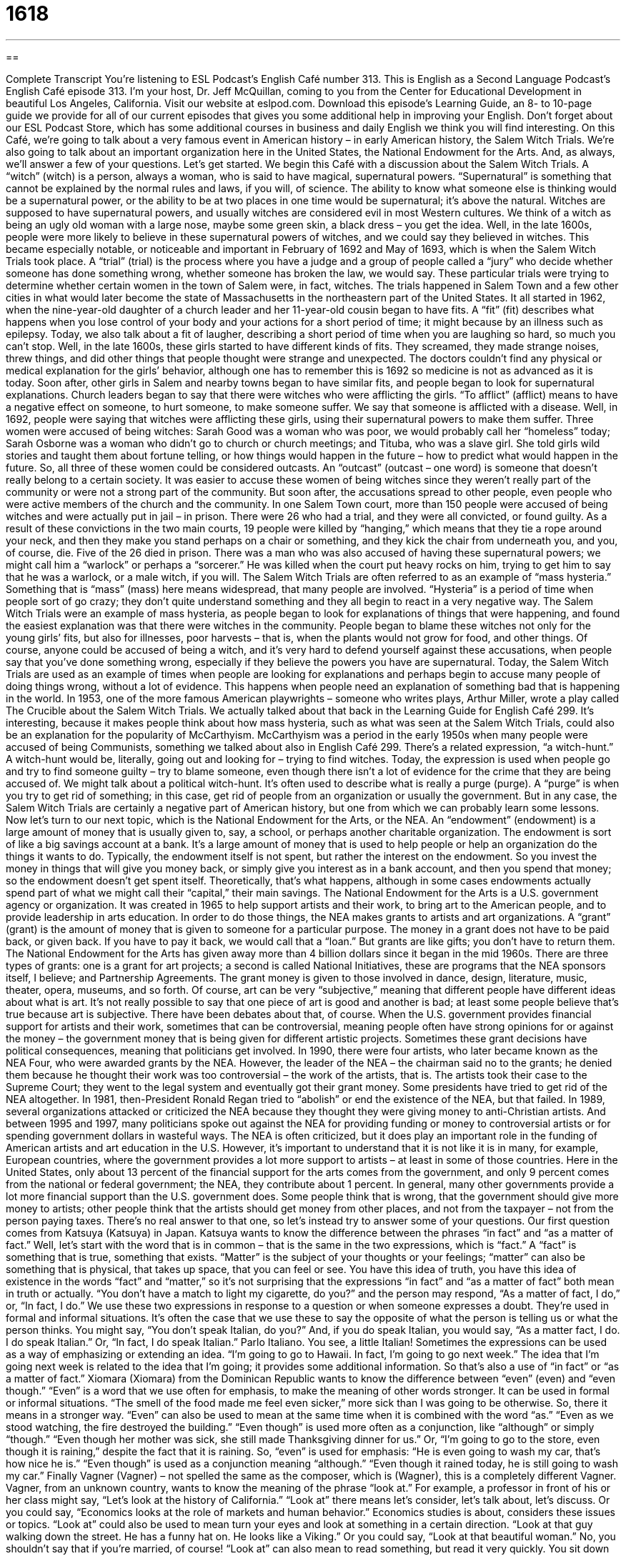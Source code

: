 = 1618
:toc: left
:toclevels: 3
:sectnums:
:stylesheet: ../../../myAdocCss.css

'''

== 

Complete Transcript
You’re listening to ESL Podcast’s English Café number 313.
This is English as a Second Language Podcast’s English Café episode 313. I’m your host, Dr. Jeff McQuillan, coming to you from the Center for Educational Development in beautiful Los Angeles, California.
Visit our website at eslpod.com. Download this episode’s Learning Guide, an 8- to 10-page guide we provide for all of our current episodes that gives you some additional help in improving your English. Don’t forget about our ESL Podcast Store, which has some additional courses in business and daily English we think you will find interesting.
On this Café, we’re going to talk about a very famous event in American history – in early American history, the Salem Witch Trials. We’re also going to talk about an important organization here in the United States, the National Endowment for the Arts. And, as always, we’ll answer a few of your questions. Let’s get started.
We begin this Café with a discussion about the Salem Witch Trials. A “witch” (witch) is a person, always a woman, who is said to have magical, supernatural powers. “Supernatural” is something that cannot be explained by the normal rules and laws, if you will, of science. The ability to know what someone else is thinking would be a supernatural power, or the ability to be at two places in one time would be supernatural; it’s above the natural. Witches are supposed to have supernatural powers, and usually witches are considered evil in most Western cultures. We think of a witch as being an ugly old woman with a large nose, maybe some green skin, a black dress – you get the idea.
Well, in the late 1600s, people were more likely to believe in these supernatural powers of witches, and we could say they believed in witches. This became especially notable, or noticeable and important in February of 1692 and May of 1693, which is when the Salem Witch Trials took place. A “trial” (trial) is the process where you have a judge and a group of people called a “jury” who decide whether someone has done something wrong, whether someone has broken the law, we would say. These particular trials were trying to determine whether certain women in the town of Salem were, in fact, witches. The trials happened in Salem Town and a few other cities in what would later become the state of Massachusetts in the northeastern part of the United States.
It all started in 1962, when the nine-year-old daughter of a church leader and her 11-year-old cousin began to have fits. A “fit” (fit) describes what happens when you lose control of your body and your actions for a short period of time; it might because by an illness such as epilepsy. Today, we also talk about a fit of laugher, describing a short period of time when you are laughing so hard, so much you can’t stop. Well, in the late 1600s, these girls started to have different kinds of fits. They screamed, they made strange noises, threw things, and did other things that people thought were strange and unexpected.
The doctors couldn’t find any physical or medical explanation for the girls’ behavior, although one has to remember this is 1692 so medicine is not as advanced as it is today. Soon after, other girls in Salem and nearby towns began to have similar fits, and people began to look for supernatural explanations. Church leaders began to say that there were witches who were afflicting the girls. “To afflict” (afflict) means to have a negative effect on someone, to hurt someone, to make someone suffer. We say that someone is afflicted with a disease. Well, in 1692, people were saying that witches were afflicting these girls, using their supernatural powers to make them suffer.
Three women were accused of being witches: Sarah Good was a woman who was poor, we would probably call her “homeless” today; Sarah Osborne was a woman who didn’t go to church or church meetings; and Tituba, who was a slave girl. She told girls wild stories and taught them about fortune telling, or how things would happen in the future – how to predict what would happen in the future. So, all three of these women could be considered outcasts. An “outcast” (outcast – one word) is someone that doesn’t really belong to a certain society. It was easier to accuse these women of being witches since they weren’t really part of the community or were not a strong part of the community.
But soon after, the accusations spread to other people, even people who were active members of the church and the community. In one Salem Town court, more than 150 people were accused of being witches and were actually put in jail – in prison. There were 26 who had a trial, and they were all convicted, or found guilty. As a result of these convictions in the two main courts, 19 people were killed by “hanging,” which means that they tie a rope around your neck, and then they make you stand perhaps on a chair or something, and they kick the chair from underneath you, and you, of course, die. Five of the 26 died in prison. There was a man who was also accused of having these supernatural powers; we might call him a “warlock” or perhaps a “sorcerer.” He was killed when the court put heavy rocks on him, trying to get him to say that he was a warlock, or a male witch, if you will.
The Salem Witch Trials are often referred to as an example of “mass hysteria.” Something that is “mass” (mass) here means widespread, that many people are involved. “Hysteria” is a period of time when people sort of go crazy; they don’t quite understand something and they all begin to react in a very negative way. The Salem Witch Trials were an example of mass hysteria, as people began to look for explanations of things that were happening, and found the easiest explanation was that there were witches in the community. People began to blame these witches not only for the young girls’ fits, but also for illnesses, poor harvests – that is, when the plants would not grow for food, and other things. Of course, anyone could be accused of being a witch, and it’s very hard to defend yourself against these accusations, when people say that you’ve done something wrong, especially if they believe the powers you have are supernatural. Today, the Salem Witch Trials are used as an example of times when people are looking for explanations and perhaps begin to accuse many people of doing things wrong, without a lot of evidence. This happens when people need an explanation of something bad that is happening in the world.
In 1953, one of the more famous American playwrights – someone who writes plays, Arthur Miller, wrote a play called The Crucible about the Salem Witch Trials. We actually talked about that back in the Learning Guide for English Café 299. It’s interesting, because it makes people think about how mass hysteria, such as what was seen at the Salem Witch Trials, could also be an explanation for the popularity of McCarthyism. McCarthyism was a period in the early 1950s when many people were accused of being Communists, something we talked about also in English Café 299.
There’s a related expression, “a witch-hunt.” A witch-hunt would be, literally, going out and looking for – trying to find witches. Today, the expression is used when people go and try to find someone guilty – try to blame someone, even though there isn’t a lot of evidence for the crime that they are being accused of. We might talk about a political witch-hunt. It’s often used to describe what is really a purge (purge). A “purge” is when you try to get rid of something; in this case, get rid of people from an organization or usually the government.
But in any case, the Salem Witch Trials are certainly a negative part of American history, but one from which we can probably learn some lessons.
Now let’s turn to our next topic, which is the National Endowment for the Arts, or the NEA. An “endowment” (endowment) is a large amount of money that is usually given to, say, a school, or perhaps another charitable organization. The endowment is sort of like a big savings account at a bank. It’s a large amount of money that is used to help people or help an organization do the things it wants to do. Typically, the endowment itself is not spent, but rather the interest on the endowment. So you invest the money in things that will give you money back, or simply give you interest as in a bank account, and then you spend that money; so the endowment doesn’t get spent itself. Theoretically, that’s what happens, although in some cases endowments actually spend part of what we might call their “capital,” their main savings.
The National Endowment for the Arts is a U.S. government agency or organization. It was created in 1965 to help support artists and their work, to bring art to the American people, and to provide leadership in arts education.
In order to do those things, the NEA makes grants to artists and art organizations. A “grant” (grant) is the amount of money that is given to someone for a particular purpose. The money in a grant does not have to be paid back, or given back. If you have to pay it back, we would call that a “loan.” But grants are like gifts; you don’t have to return them.
The National Endowment for the Arts has given away more than 4 billion dollars since it began in the mid 1960s. There are three types of grants: one is a grant for art projects; a second is called National Initiatives, these are programs that the NEA sponsors itself, I believe; and Partnership Agreements. The grant money is given to those involved in dance, design, literature, music, theater, opera, museums, and so forth.
Of course, art can be very “subjective,” meaning that different people have different ideas about what is art. It’s not really possible to say that one piece of art is good and another is bad; at least some people believe that’s true because art is subjective. There have been debates about that, of course. When the U.S. government provides financial support for artists and their work, sometimes that can be controversial, meaning people often have strong opinions for or against the money – the government money that is being given for different artistic projects. Sometimes these grant decisions have political consequences, meaning that politicians get involved.
In 1990, there were four artists, who later became known as the NEA Four, who were awarded grants by the NEA. However, the leader of the NEA – the chairman said no to the grants; he denied them because he thought their work was too controversial – the work of the artists, that is. The artists took their case to the Supreme Court; they went to the legal system and eventually got their grant money.
Some presidents have tried to get rid of the NEA altogether. In 1981, then-President Ronald Regan tried to “abolish” or end the existence of the NEA, but that failed. In 1989, several organizations attacked or criticized the NEA because they thought they were giving money to anti-Christian artists. And between 1995 and 1997, many politicians spoke out against the NEA for providing funding or money to controversial artists or for spending government dollars in wasteful ways.
The NEA is often criticized, but it does play an important role in the funding of American artists and art education in the U.S. However, it’s important to understand that it is not like it is in many, for example, European countries, where the government provides a lot more support to artists – at least in some of those countries. Here in the United States, only about 13 percent of the financial support for the arts comes from the government, and only 9 percent comes from the national or federal government; the NEA, they contribute about 1 percent. In general, many other governments provide a lot more financial support than the U.S. government does. Some people think that is wrong, that the government should give more money to artists; other people think that the artists should get money from other places, and not from the taxpayer – not from the person paying taxes.
There’s no real answer to that one, so let’s instead try to answer some of your questions.
Our first question comes from Katsuya (Katsuya) in Japan. Katsuya wants to know the difference between the phrases “in fact” and “as a matter of fact.”
Well, let’s start with the word that is in common – that is the same in the two expressions, which is “fact.” A “fact” is something that is true, something that exists. “Matter” is the subject of your thoughts or your feelings; “matter” can also be something that is physical, that takes up space, that you can feel or see.
You have this idea of truth, you have this idea of existence in the words “fact” and “matter,” so it’s not surprising that the expressions “in fact” and “as a matter of fact” both mean in truth or actually. “You don’t have a match to light my cigarette, do you?” and the person may respond, “As a matter of fact, I do,” or, “In fact, I do.”
We use these two expressions in response to a question or when someone expresses a doubt. They’re used in formal and informal situations. It’s often the case that we use these to say the opposite of what the person is telling us or what the person thinks. You might say, “You don’t speak Italian, do you?” And, if you do speak Italian, you would say, “As a matter fact, I do. I do speak Italian.” Or, “In fact, I do speak Italian.” Parlo Italiano. You see, a little Italian!
Sometimes the expressions can be used as a way of emphasizing or extending an idea. “I’m going to go to Hawaii. In fact, I’m going to go next week.” The idea that I’m going next week is related to the idea that I’m going; it provides some additional information. So that’s also a use of “in fact” or “as a matter of fact.”
Xiomara (Xiomara) from the Dominican Republic wants to know the difference between “even” (even) and “even though.”
“Even” is a word that we use often for emphasis, to make the meaning of other words stronger. It can be used in formal or informal situations. “The smell of the food made me feel even sicker,” more sick than I was going to be otherwise. So, there it means in a stronger way. “Even” can also be used to mean at the same time when it is combined with the word “as.” “Even as we stood watching, the fire destroyed the building.”
“Even though” is used more often as a conjunction, like “although” or simply “though.” “Even though her mother was sick, she still made Thanksgiving dinner for us.” Or, “I’m going to go to the store, even though it is raining,” despite the fact that it is raining.
So, “even” is used for emphasis: “He is even going to wash my car, that’s how nice he is.” “Even though” is used as a conjunction meaning “although.” “Even though it rained today, he is still going to wash my car.”
Finally Vagner (Vagner) – not spelled the same as the composer, which is (Wagner), this is a completely different Vagner. Vagner, from an unknown country, wants to know the meaning of the phrase “look at.” For example, a professor in front of his or her class might say, “Let’s look at the history of California.” “Look at” there means let’s consider, let’s talk about, let’s discuss. Or you could say, “Economics looks at the role of markets and human behavior.” Economics studies is about, considers these issues or topics.
“Look at” could also be used to mean turn your eyes and look at something in a certain direction. “Look at that guy walking down the street. He has a funny hat on. He looks like a Viking.” Or you could say, “Look at that beautiful woman.” No, you shouldn’t say that if you’re married, of course!
“Look at” can also mean to read something, but read it very quickly. You sit down and you are at a restaurant, you may say, “Let me take a look at the menu.” There, it really means let me look, let me see the menu, let me read the menu. We can even say, “Let me take a quick look at the menu,” meaning I am not going to look at it very carefully.
So there are these three meanings: to consider, to study, to examine. “Look at” can also mean to look in a certain direction or to look at something or someone specifically. And finally, it can mean to read, often very quickly and not very carefully.
If you have a question or comment, in fact, if you have anything you would like to tell us, you can email us. Our email address is eslpod@eslpod.com. We can’t answer all the questions, but we will definitely take a look at them.
From Los Angeles, California, I’m Jeff McQuillan. Thank you for listening. Come back and listen to us again here on the English Café.
ESL Podcast’s English Café is written and produced by Dr. Jeff McQuillan and Dr. Lucy Tse, copyright 2011 by the Center for Edu
Glossary
witch – a women who has magical powers
* For Halloween, Janice dressed her daughter up as a witch.
supernatural – something that cannot be explained by science and the laws of nature
* The house makes strange noises at night because it’s old, not because of something supernatural living in it.
trial – the process in which a judge or a jury decide whether someone has done something against the law and should be punished
* During the trial, it became clear that she was guilty of the crime.
fit – when one loses control of one’s body, actions, or emotions for a short period of time
* I wish you wouldn’t have a fit each time I’m a little late getting home from being with my friends.
to afflict – to have a negative effect on someone; to make someone suffer
* Our son has been afflicted with breathing problems since he was born.
outcast – a person who doesn’t belong in a particular group or community; a person who does not or is not allowed to participate in society
* In high school, some students feel like outcasts because they don’t have many friends or an active social life.
to hang – for a rope to be tied around one’s neck and the support under one’s feet to be taken away so that one dies
* In the movie we saw last week, the bank robbers were caught and hanged by the townspeople.
mass hysteria – a period of time when many people share a belief or behavior that cannot be explained and that causes fear or panic
* The TV news falsely reported that the drinking water in our city is unsafe and caused mass hysteria for weeks.
endowment – a large amount of money that is given to a university or another large nonprofit organization
* A major tobacco company offered our foundation a large endowment, but our board of directors decided against accepting it.
grant – an amount of money that is given to someone for a particular purpose, such as research or an artistic project, and the money does not have to be paid back
* Our laboratory received a government grant to continue our cancer research.
subjective – based on a person’s feelings, tastes, or opinions, not facts
* Which color is the best for painting a house? The answer is subjective.
to abolish – to formally end the existence or practice of something
* Did you hear that a new law abolishes the use of plastic bags by stores and other businesses?
in fact – in truth; actually
* Everyone thought that Dan’s new girlfriend was a teenager, but in fact, she’s 26 years old.
as a matter of fact – in truth; actually
* I know that you don’t think I can fix my own car, but as a matter of fact, my father was a mechanic and he taught me everything he knew.
even – indeed; to a larger extent, in a stronger way; at the same time
* Oscar is a great runner and won the race even after hurting his foot the night before the race.
even though – although; though
* Even though Brenda treats her husband unkindly, he still loves her.
to look at – to consider; to study; to look in a certain direction; to look toward something specific; to read, often quickly and not very carefully
* Nobody seems to have a solution to our problem, so let’s all sit down and look at it again next week.
What Insiders Know
The Blair Witch Project
The Blair Witch Project was a “horror” (scary; frightening) film released in 1999. It was a “small budget” (not expensive to make) film that was created using “amateur” (not professional) “footage” (sections of film). The film is considered the first “widely released” (shown in many theaters) film that was mainly promoted on the Internet. The film was made for about $500,000, but “grossed” (earned, before expenses are deducted) nearly $250 million worldwide.
The Blair Witch Project is a film about three student “filmmakers” (people who create films or movies) who travel into the Black Hills in Maryland, in the northeastern part of the U.S. They “hike” (walk or climb a hill or mountain) into the Black Hills to film about a local “legend” (story passed from person to person that many people know) about the Blair Witch. They interview the local people who tell a story of a “hermit” (person who lives and hides away from other people) who killed many children in the area. The hermit explained that the Blair Witch had been bothering him a lot, but had promised to leave him alone if he killed the children. The filmmakers’ footage show them traveling through the “woods” (area with many trees), but “eventually” (in the end), they “disappear” and are never seen again. Their video equipment and the footage are found about one year later.
Many of the “critics” (people who write about movies, plays, and other things and give their opinion about them) “praised” (said positive things about) the film as “innovative” (doing something new) and effective filmmaking. At the time of its release, many people considered it one of the most frightening horror movies ever made. The film received a Global Film Critics Award for Best “Screenplay” (movie script), and a popular entertainment magazine, Entertainment Weekly, “named” (called) it one of the best films from 1983 to 2008.